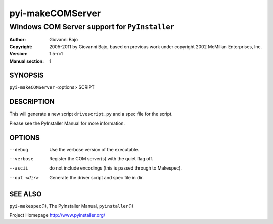 .. -*- mode: rst -*-

==========================
pyi-makeCOMServer
==========================
-------------------------------------------------------------
Windows COM Server support for |PyInstaller|
-------------------------------------------------------------
:Author:    Giovanni Bajo
:Copyright: 2005-2011 by Giovanni Bajo, based on previous work under copyright 2002 McMillan Enterprises, Inc.
:Version:   |PyInstallerVersion|
:Manual section: 1

.. raw:: manpage

   .\" disable justification (adjust text to left margin only)
   .ad l


SYNOPSIS
==========

``pyi-makeCOMServer`` <options> SCRIPT

DESCRIPTION
============

This will generate a new script ``drivescript.py`` and a spec file for
the script.

Please see the PyInstaller Manual for more information.


OPTIONS
========

--debug
    Use the verbose version of the executable.

--verbose
    Register the COM server(s) with the quiet flag off.

--ascii
    do not include encodings (this is passed through to Makespec).

--out <dir>
    Generate the driver script and spec file in dir.


SEE ALSO
=============

``pyi-makespec``\(1), The PyInstaller Manual, ``pyinstaller``\(1)

Project Homepage http://www.pyinstaller.org/

.. |PyInstaller| replace:: ``PyInstaller``
.. |PyInstallerVersion| replace:: 1.5-rc1
.. |config.dat| replace:: /etc/pyinstaller.conf
